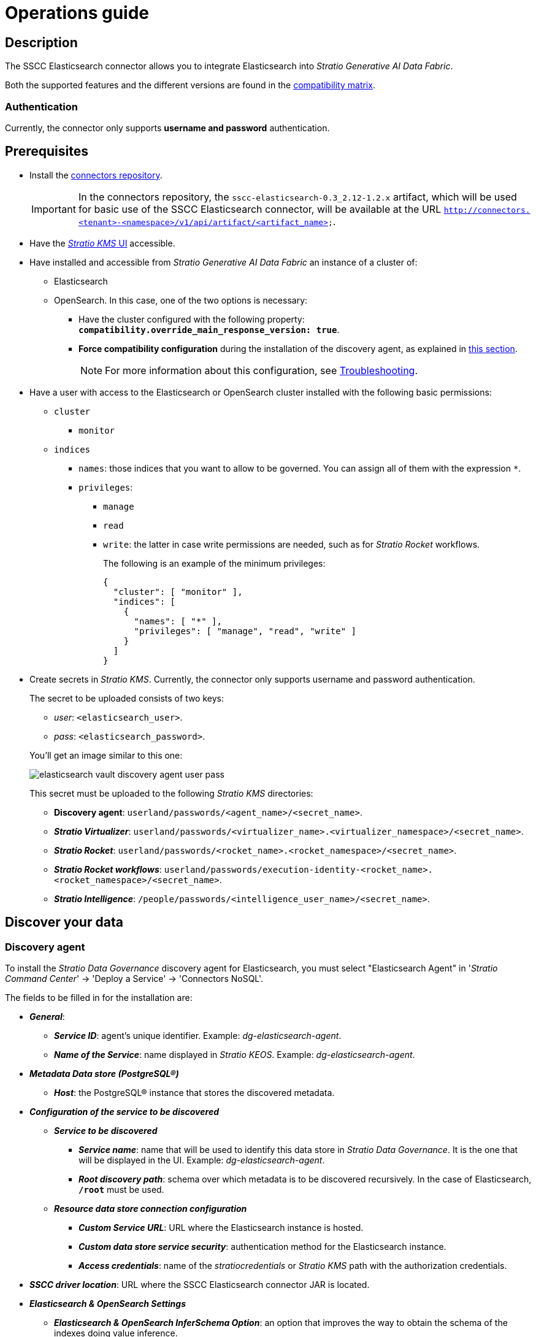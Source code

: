 ﻿= Operations guide

== Description

The SSCC Elasticsearch connector allows you to integrate Elasticsearch into _Stratio Generative AI Data Fabric_.

Both the supported features and the different versions are found in the xref:elasticsearch:compatibility-matrix.adoc[compatibility matrix].

=== Authentication

Currently, the connector only supports *username and password* authentication.

== Prerequisites

* Install the xref:connectors-repository:operations-guide.adoc#_installation[connectors repository].
+
IMPORTANT: In the connectors repository, the `sscc-elasticsearch-0.3_2.12-1.2.x` artifact, which will be used for basic use of the SSCC Elasticsearch connector, will be available at the URL `http://connectors.<tenant>-<namespace>/v1/api/artifact/<artifact_name>`.

* Have the xref:ROOT:quick-start-guide.adoc[_Stratio KMS_ UI] accessible.
* Have installed and accessible from _Stratio Generative AI Data Fabric_ an instance of a cluster of:
** Elasticsearch
** OpenSearch. In this case, one of the two options is necessary:
*** Have the cluster configured with the following property: *`compatibility.override_main_response_version: true`*.
*** *Force compatibility configuration* during the installation of the discovery agent, as explained in xref:elasticsearch:operations-guide.adoc#_discovery_agent[this section].
+
NOTE: For more information about this configuration, see xref:elasticsearch:troubleshooting.adoc#_elasticsearch_and_opensearch_settings[Troubleshooting].

* Have a user with access to the Elasticsearch or OpenSearch cluster installed with the following basic permissions:
** `cluster`
*** `monitor`
** `indices`
*** `names`: those indices that you want to allow to be governed. You can assign all of them with the expression `*`.
*** `privileges`:
**** `manage`
**** `read`
**** `write`: the latter in case write permissions are needed, such as for _Stratio Rocket_ workflows.
+
The following is an example of the minimum privileges:
+
[source,json]
----
{
  "cluster": [ "monitor" ],
  "indices": [
    {
      "names": [ "*" ],
      "privileges": [ "manage", "read", "write" ]
    }
  ]
}
----

* Create secrets in _Stratio KMS_. Currently, the connector only supports username and password authentication.
+
--
The secret to be uploaded consists of two keys:

** _user_: `<elasticsearch_user>`.
** _pass_: `<elasticsearch_password>`.
--
+
You'll get an image similar to this one:
+
image::elasticsearch-vault-discovery-agent-user-pass.png[]
+
This secret must be uploaded to the following _Stratio KMS_ directories:

** *Discovery agent*: `userland/passwords/<agent_name>/<secret_name>`.
** *_Stratio Virtualizer_*: `userland/passwords/<virtualizer_name>.<virtualizer_namespace>/<secret_name>`.
** *_Stratio Rocket_*: `userland/passwords/<rocket_name>.<rocket_namespace>/<secret_name>`.
** *_Stratio Rocket_ _workflows_*: `userland/passwords/execution-identity-<rocket_name>.<rocket_namespace>/<secret_name>`.
** *_Stratio Intelligence_*: `/people/passwords/<intelligence_user_name>/<secret_name>`.

== Discover your data

=== Discovery agent

To install the _Stratio Data Governance_ discovery agent for Elasticsearch, you must select "Elasticsearch Agent" in '_Stratio Command Center_' → 'Deploy a Service' → 'Connectors NoSQL'.

The fields to be filled in for the installation are:

* *_General_*:
** *_Service ID_*: agent's unique identifier. Example: _dg-elasticsearch-agent_.
** *_Name of the Service_*: name displayed in _Stratio KEOS_. Example: _dg-elasticsearch-agent_.
* *_Metadata Data store (PostgreSQL®)_*
** *_Host_*: the PostgreSQL® instance that stores the discovered metadata.
* *_Configuration of the service to be discovered_*
** *_Service to be discovered_*
*** *_Service name_*: name that will be used to identify this data store in _Stratio Data Governance_. It is the one that will be displayed in the UI. Example: _dg-elasticsearch-agent_.
*** *_Root discovery path_*: schema over which metadata is to be discovered recursively. In the case of Elasticsearch, *`/root`* must be used.
** *_Resource data store connection configuration_*
*** *_Custom Service URL_*: URL where the Elasticsearch instance is hosted.
*** *_Custom data store service security_*: authentication method for the Elasticsearch instance.
*** *_Access credentials_*: name of the _stratiocredentials_ or _Stratio KMS_ path with the authorization credentials.
* *_SSCC driver location_*: URL where the SSCC Elasticsearch connector JAR is located.
* *_Elasticsearch & OpenSearch Settings_*
** *_Elasticsearch & OpenSearch InferSchema Option_*: an option that improves the way to obtain the schema of the indexes doing value inference.
** *_Elasticsearch & OpenSearch Document Sample Size_*: number of random samples to be taken to define the index scheme by value inference. This option is available *only if the previous one is enabled*.
** *_Force OpenSearch Cluster Settings_*: force OpenSearch cluster compatibility to support Elasticsearch operations.

TIP: For more information on this setting see xref:elasticsearch:troubleshooting.adoc#_elasticsearch_and_opensearch_settings[Troubleshooting].

There should be a configuration similar to this for an Elasticsearch instance:

* _Service ID_: `/dg-agent-elasticsearch-test_`.
* _Name of the service_: `/dg-agent-elasticsearch-test`.
* _Host_: `pgbouncer-postgreskeos-governance.keos-core`.
* _Service Name_: `dg-agent-elasticsearch-test`.
* _Root discovery_ path: `/root`.
* _Custom Service URL_: `dbsqa.labs.stratio.com:9043`.
* _Custom datastore service security_: `MD5`.
* _Access credentials_: `elasticsearch-secrets`.
* _SSCC driver location_: `http://connectors.<tenant>-<namespace>/v1/api/artifact/sscc-elasticsearch-0.3_2.12-1.2.x.jar`.

As shown in the following image:

image::elasticsearch-discovery-agent-settings.png[width=80%]

*_Elasticsearch Settings_*

* _Elasticsearch & OpenSearch InferSchema Option_: enabled.
* _Elasticsearch & OpenSearch Document Sample Size_: 100.
* _Force OpenSearch Cluster Settings_: disabled.

image::elasticsearch-discovery-agent-settings-infer-schema.png[width=80%]

*_OpenSearch Settings_*

* _Elasticsearch & OpenSearch InferSchema Option_: enabled.
* _Elasticsearch & OpenSearch Document Sample Size_: 100.
* _Force OpenSearch Cluster Settings_: enabled.

image::opensearch-discovery-agent-settings-infer-schema.png[width=80%]

The discovery process is asynchronous. Once the discovery is finished you can view it from the _Stratio Data Governance_ UI.

image::elasticsearch-governance-descubrimiento.png[]

image::elasticsearch-governance-tabla.png[]

image::elasticsearch-governance-columna.png[]

== Virtualize your data

IMPORTANT: Note that, to virtualize the discovered tables, you need to manage the xref:stratio-gosec:operations-manual:data-access/manage-policies/manage-domains-policies.adoc[domain policies] through _Stratio GoSec_.

=== Eureka agent

To use the BDL, you need to configure the Eureka agent with the SSCC Elasticsearch connector. To do this, simply add the URL of the `sscc-elasticsearch-0.3_2.12-1.2.x` artifact in the variable 'Customized deployment' -> 'Settings' -> `Additional jars`.

* _Additional jars_: `http://connectors.<tenant>-<namespace>/v1/api/artifact/sscc-elasticsearch-0.3_2.12-1.0.x.jar`.

As shown in the following image:

image::elasticsearch-eureka-environment.png[]

NOTE: Remember that, if you already have more than one artifact in the list, you have to add the following ones, separating them with a comma.

TIP: See here for xref:stratio-data-governance:user-manual:data-processing-with-bdl.adoc[more information about data processing with BDL].

=== _Stratio Virtualizer_

_Stratio Virtualizer_ supports interaction with Elasticsearch through the SSCC Elasticsearch connector. This integration has certain requirements:

* The following _Stratio Virtualizer_ deployment fields must be modified in _Stratio Command Center_:
** 'Customized deployment' -> 'Environment' -> 'External datastores' -> 'JDBC Integration'.
** 'Customized deployment' -> 'Environment' -> 'External datastores' -> 'JDBC Drivers URL List'.

You should be left with a configuration similar to this:

* _JDBC Integration_: enabled.
* _JDBC Drivers URL List_: `http://connectors.<tenant>-<namespace>/v1/api/artifact/sscc-elasticsearch-0.3_2.12-1.1.0.jar`.

As shown in the following image:

image::elasticsearch-virtualizer-environment.png[]

NOTE: Remember that, if you already have more than one artifact in the list, you have to add the following ones, separating them with a comma.

== Transform your data

=== _Stratio Rocket_

==== Managing the driver

To use _Stratio Rocket_, the SSCC Elasticsearch connector needs to be configured. To do this:

* You have to add the URL of the `sscc-elasticsearch-0.3_2.12-1.2.x` artifact in the 'Customized deployment' -> 'Settings' -> 'Classpath' -> `Rocket extra jars` variable of _Stratio Command Center_.
** *_Rocket extra jars_*: `http://connectors.<tenant>-<namespace>/v1/api/artifact/sscc-elasticsearch-0.3_2.12-1.1.0.0.jar`.

As shown in the following image:

image::elasticsearch-rocket-environment.png[]

==== Managing secrets

Upload the access credentials for _workflows_ and for _Stratio Rocket_ to _Stratio KMS_ as described in the prerequisites.

[#rocket-configuration]

==== Configuration management: quality rules and lineage

Go to the _Stratio Rocket_ configuration in 'Settings' -> 'Governance Lineage' and make sure that the "Governance Lineage" option is enabled.

The fields to be filled in are the following:

* _Custom lineage and quality rules methods using Spark format_: `org.elasticsearch.spark.sql:com.stratio.connectors.ssccelasticsearch.ElasticSearchQualityRulesAndLineage:getMetadataPath`.
** This option activates lineage for data flows using _datasource_ boxes that access the data store directly.
+
IMPORTANT: For lineage to work properly, the discovery agent must have the value `<host_url_elasticsearch>.port.<port_url_elasticsearch>` as its _Service Name_.

* Custom planned quality rules methods_: `com.stratio.connectors.ssccelasticsearch.ElasticSearchDriverMD5:com.stratio.connectors.ssccelasticsearch.ElasticSearchQualityRulesAndLineage:getPlannedQRCreateTable`.
** With this option, the planned quality rules that directly access tables in the data store will be supported.

NOTE: Remember that, if you already have more than one artifact in the list, you have to add the following ones, separating them with a comma.

Restart _Stratio Rocket_ to apply the changes.

NOTE: These variables are *not necessary* for lineage and quality rules on virtualized tables in the catalog.

=== _Stratio Intelligence_

To correctly configure _Stratio Intelligence_, see the xref:elasticsearch:quick-start-guide.adoc#_stratio_intelligence[_Stratio Intelligence_ section]. For integration with Elasticsearch, only the credentials shown in the prerequisites need to be uploaded.
